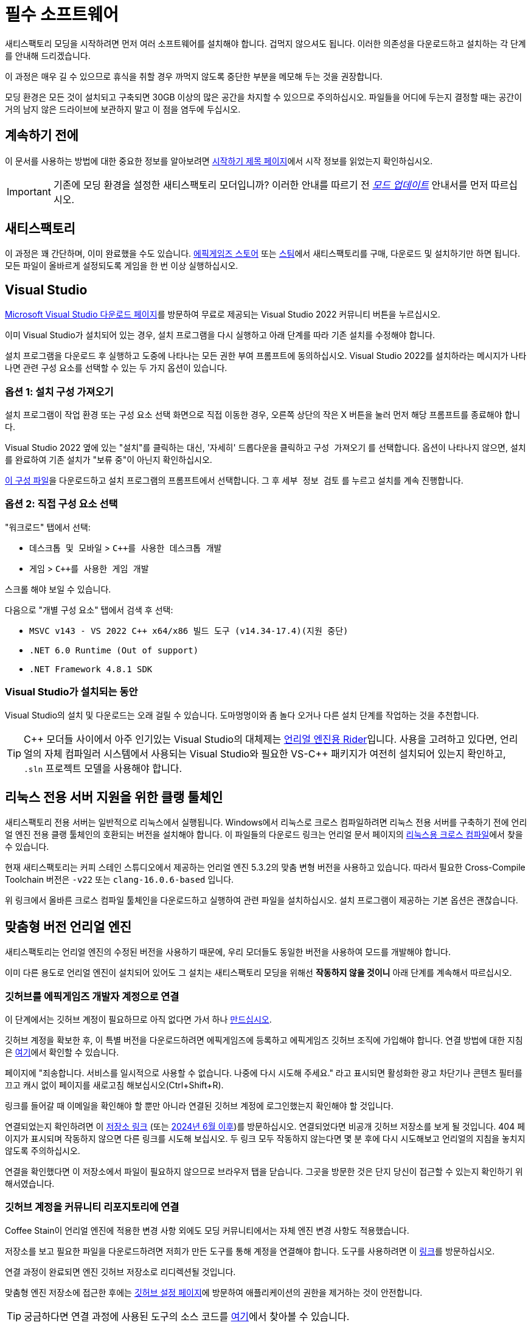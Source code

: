 = 필수 소프트웨어

새티스팩토리 모딩을 시작하려면 먼저
여러 소프트웨어를 설치해야 합니다.
겁먹지 않으셔도 됩니다. 이러한 의존성을 다운로드하고
설치하는 각 단계를 안내해 드리겠습니다.

이 과정은 매우 길 수 있으므로
휴식을 취할 경우 까먹지 않도록
중단한 부분을 메모해 두는 것을 권장합니다.

모딩 환경은 모든 것이 설치되고 구축되면
30GB 이상의 많은 공간을 차지할 수 있으므로 주의하십시오.
파일들을 어디에 두는지 결정할 때는 공간이 거의 남지 않은
드라이브에 보관하지 말고 이 점을 염두에 두십시오.

== 계속하기 전에

이 문서를 사용하는 방법에 대한 중요한 정보를 알아보려면
xref:Development/BeginnersGuide/index.adoc[시작하기 제목 페이지]에서
시작 정보를 읽었는지 확인하십시오.

[IMPORTANT]
====
기존에 모딩 환경을 설정한 새티스팩토리 모더입니까?
이러한 안내를 따르기 전
xref:Development/UpdatingToNewVersions.adoc[_모드 업데이트_]
안내서를 먼저 따르십시오.
====

== 새티스팩토리

이 과정은 꽤 간단하며, 이미 완료했을 수도 있습니다.
https://store.epicgames.com/en-US/p/satisfactory[에픽게임즈 스토어]
또는 https://store.steampowered.com/app/526870/Satisfactory/[스팀]에서 새티스팩토리를 구매, 다운로드 및 설치하기만 하면 됩니다.
모든 파일이 올바르게 설정되도록 게임을 한 번 이상 실행하십시오.

== Visual Studio

https://visualstudio.microsoft.com/downloads/[Microsoft Visual Studio 다운로드 페이지]를 방문하여
무료로 제공되는 Visual Studio 2022 커뮤니티 버튼을 누르십시오.

이미 Visual Studio가 설치되어 있는 경우, 설치 프로그램을 다시 실행하고 아래 단계를 따라 기존 설치를 수정해야 합니다.

설치 프로그램을 다운로드 후 실행하고 도중에 나타나는 모든 권한 부여 프롬프트에 동의하십시오.
Visual Studio 2022를 설치하라는 메시지가 나타나면
관련 구성 요소를 선택할 수 있는 두 가지 옵션이 있습니다.

[id="ImportConfiguration"]
=== 옵션 1: 설치 구성 가져오기

설치 프로그램이 작업 환경 또는 구성 요소 선택 화면으로 직접 이동한 경우,
오른쪽 상단의 작은 X 버튼을 눌러 먼저 해당 프롬프트를 종료해야 합니다.

Visual Studio 2022 옆에 있는 "설치"를 클릭하는 대신,
'자세히' 드롭다운을 클릭하고 `구성 가져오기` 를 선택합니다.
옵션이 나타나지 않으면, 설치를 완료하여
기존 설치가 "보류 중"이 아닌지 확인하십시오.

// cspell:ignore vsconfig
link:{attachmentsdir}/BeginnersGuide/dependencies/SML.vsconfig[이 구성 파일]을 다운로드하고
설치 프로그램의 프롬프트에서 선택합니다.
그 후 `세부 정보 검토` 를 누르고 설치를 계속 진행합니다.

[id="ManuallySelectComponents"]
=== 옵션 2: 직접 구성 요소 선택

"워크로드" 탭에서 선택:

- `데스크톱 및 모바일` > `{cpp}를 사용한 데스크톱 개발`
- `게임` > `{cpp}를 사용한 게임 개발`

스크롤 해야 보일 수 있습니다.

다음으로 "개별 구성 요소" 탭에서
검색 후 선택:

- `MSVC v143 - VS 2022 C++ x64/x86 빌드 도구 (v14.34-17.4)(지원 중단)`
- `.NET 6.0 Runtime (Out of support)`
- `.NET Framework 4.8.1 SDK`

=== Visual Studio가 설치되는 동안

Visual Studio의 설치 및 다운로드는 오래 걸릴 수 있습니다.
도마멍멍이와 좀 놀다 오거나
다른 설치 단계를 작업하는 것을 추천합니다.

[TIP]
====
{cpp} 모더들 사이에서 아주 인기있는 Visual Studio의 대체제는
https://www.jetbrains.com/lp/rider-unreal/[언리얼 엔진용 Rider]입니다.
사용을 고려하고 있다면, 언리얼의 자체 컴파일러 시스템에서 사용되는 Visual Studio와 필요한 VS-{cpp} 패키지가
여전히 설치되어 있는지 확인하고,
`.sln` 프로젝트 모델을 사용해야 합니다.
====

[id="ClangToolchain"]
== 리눅스 전용 서버 지원을 위한 클랭 툴체인

새티스팩토리 전용 서버는 일반적으로 리눅스에서 실행됩니다.
Windows에서 리눅스로 크로스 컴파일하려면
리눅스 전용 서버를 구축하기 전에 언리얼 엔진 전용
클랭 툴체인의 호환되는 버전을 설치해야 합니다.
이 파일들의 다운로드 링크는 언리얼 문서 페이지의
https://dev.epicgames.com/documentation/en-us/unreal-engine/linux-development-requirements-for-unreal-engine?application_version=5.3#nativetoolchain[리눅스용 크로스 컴파일]에서 찾을 수 있습니다.

현재 새티스팩토리는 커피 스테인 스튜디오에서 제공하는 언리얼 엔진 5.3.2의 맞춤 변형 버전을 사용하고 있습니다.
따라서 필요한 Cross-Compile Toolchain 버전은 `-v22` 또는 `clang-16.0.6-based` 입니다.

위 링크에서 올바른 크로스 컴파일 툴체인을 다운로드하고 실행하여 관련 파일을 설치하십시오.
설치 프로그램이 제공하는 기본 옵션은 괜찮습니다.

[id="CustomEngine"]
== 맞춤형 버전 언리얼 엔진

새티스팩토리는 언리얼 엔진의 수정된 버전을 사용하기 때문에,
우리 모더들도 동일한 버전을 사용하여 모드를 개발해야 합니다.

이미 다른 용도로 언리얼 엔진이 설치되어 있어도
그 설치는 새티스팩토리 모딩을 위해선 **작동하지 않을 것이니**
아래 단계를 계속해서 따르십시오.

=== 깃허브를 에픽게임즈 개발자 계정으로 연결

이 단계에서는 깃허브 계정이 필요하므로
아직 없다면 가서 하나
https://github.com/signup[만드십시오].

깃허브 계정을 확보한 후,
이 특별 버전을 다운로드하려면 에픽게임즈에 등록하고 에픽게임즈 깃허브 조직에 가입해야 합니다.
연결 방법에 대한 지침은 https://www.unrealengine.com/en-US/ue-on-github[여기]에서 확인할 수 있습니다.

페이지에 "죄송합니다. 서비스를 일시적으로 사용할 수 없습니다. 나중에 다시 시도해 주세요."
라고 표시되면 활성화한 광고 차단기나 콘텐츠 필터를 끄고 캐시 없이 페이지를 새로고침 해보십시오(Ctrl+Shift+R).

링크를 들어갈 때 이메일을 확인해야 할 뿐만 아니라
연결된 깃허브 계정에 로그인했는지 확인해야 할 것입니다.

연결되었는지 확인하려면
이 https://github.com/EpicGames/UnrealEngine/[저장소 링크]
(또는 https://github.com/EpicGames-Mirror-A/UnrealEngine/[2024년 6월 이후])를 방문하십시오.
연결되었다면 비공개 깃허브 저장소를 보게 될 것입니다.
404 페이지가 표시되며 작동하지 않으면 다른 링크를 시도해 보십시오.
두 링크 모두 작동하지 않는다면 몇 분 후에 다시 시도해보고 언리얼의 지침을 놓치지 않도록 주의하십시오.

연결을 확인했다면 이 저장소에서 파일이 필요하지 않으므로 브라우저 탭을 닫습니다.
그곳을 방문한 것은 단지 당신이 접근할 수 있는지 확인하기 위해서였습니다.

[id="UnrealLinker"]
=== 깃허브 계정을 커뮤니티 리포지토리에 연결

Coffee Stain이 언리얼 엔진에 적용한 변경 사항 외에도
모딩 커뮤니티에서는 자체 엔진 변경 사항도 적용했습니다.

저장소를 보고 필요한 파일을 다운로드하려면
저희가 만든 도구를 통해 계정을 연결해야 합니다.
도구를 사용하려면 이 https://linker.ficsit.app/link[링크]를 방문하십시오.

연결 과정이 완료되면 엔진 깃허브 저장소로 리디렉션될 것입니다.

맞춤형 엔진 저장소에 접근한 후에는 https://github.com/settings/connections/applications/bdde02a7b3318bf2b84d[깃허브 설정 페이지]에
방문하여 애플리케이션의 권한을 제거하는 것이 안전합니다.

[TIP]
====
궁금하다면 연결 과정에 사용된 도구의 소스 코드를
https://github.com/satisfactorymodding/unreal-linker[여기]에서 찾아볼 수 있습니다.
====

=== 맞춤형 엔진 다운로드

다음으로, 새티스팩토리 모딩 커스텀 언리얼 엔진 깃허브 프로젝트로 이동하여 설치 파일을 다운로드하십시오.

아래 상자에는 다운로드해야 하는 특정 릴리스에 대한 링크가 포함되어 있습니다.
모딩 중인 게임 버전에 맞는 올바른 엔진을 다운로드하지 않으면
설정 과정을 다시 많이 반복해야 합니다.

// 링크 업데이트 할 때 StaterProjectViaClone.adoc, StarterProjectViaZip.adoc, dependencies.adoc 도 같이 업데이트하기 (엔진)
====
이는 문서의 *최신 안정적* 버전입니다.
// 이는 문서의 *개발* 버전입니다.

안정적 (릴리스) 및 실험은 현재 둘 다 1.0 릴리스로 동일한 버전입니다.

https://github.com/satisfactorymodding/UnrealEngine/releases[릴리스 페이지]의 상단에 있는
*최신 엔진 릴리스* 에서 다운로드하십시오.
====

위의 링크된 릴리스에서 다음 파일을 다운로드하십시오:

- `UnrealEngine-CSS-Editor-Win64-1.bin`
- `UnrealEngine-CSS-Editor-Win64-2.bin`
- `UnrealEngine-CSS-Editor-Win64.exe`

세 개의 파일을 모두 같은 폴더에 저장하고,
그 이름이 _위에 나열된 것과 정확히 일치하는지_ 확인하십시오.
그렇지 않으면 설치 프로그램이 작동하지 않습니다.

[WARNING]
====
"404 This is not the web page you are looking for"라는 오류가 표시되면
계정 연결을 완료하지 않은 것입니다.
페이지가 _죽은 것이_ 아니며, 누군가 개인 저장소에 접근하려고 할 때
깃허브가 보안 조치로 표시하는 내용이며 올바른 조직의 일부가 아닙니다.

에픽과 깃허브의 이메일을 확인하고 위의 단계를 따랐는지 확인하십시오.
https://github.com/settings/organizations[깃허브 계정 조직 페이지]에서 "에픽게임즈"를 확인하여
깃허브 조직에 올바르게 가입했는지 확인할 수 있습니다.
깃허브 계정이 이미 에픽게임즈 페이지에 연결된 것으로 나열되어 있는 경우 연결을 해제하고 다시 연결을 시도해 보십시오.

또한 위에서 설명한 link:#UnrealLinker[Unreal Linker] 도구를 사용하여 깃허브 계정을 저장소에 연결했어야 합니다.
====

=== 맞춤형 엔진 설치
모든 파일의 다운로드를 완료하면 `.exe` 파일을 실행 후 프롬프트를 따라
맞춤형 언리얼 엔진 버전과 해당 에디터를 설치하십시오.

[IMPORTANT]
====
기존에 모딩 환경을 설정한 새티스팩토리 모더입니까?
이러한 안내를 따르기 전
xref:Development/UpdatingToNewVersions.adoc[_모드 업데이트_]
안내서를 먼저 따르십시오.
====

[WARNING]
====
설치 프로그램에서 다음 중간 파일이 있는 폴더를 선택하거나 다음 디스크를 삽입하라고 요청하면
다운로드한 `.bin` 파일이 포함된 폴더를 선택하십시오.

또한, 위에서 언급한 대로 다운로드한 파일의 이름을 정확히 지정해야 합니다.
그렇지 않으면 설치 관리자가 `.bin` 파일을 찾을 수 없을 수도 있습니다.
====

이 설치 과정과 이후 처음으로 언리얼을 여는 데는 시간이 좀 걸릴 수 있습니다.
언리얼을 여는 것에 대해 벌써 걱정할 필요는 없습니다.
아직 제대로 설정하지 않은 항목을 컴파일해야 할 수도 있습니다.

=== Visual Studio 확장 설치 (선택)

설치가 완료되면 에디터와 함께 제공된 Visual Studio 확장 프로그램을 선택적으로 설치할 수 있습니다.
이 확장 프로그램을 사용하면 언리얼 편집기에서 {cpp} 파일을 직접 열 수 있습니다.

편집기를 설치한 위치로 이동합니다.
`C:\Program Files\Unreal Engine - CSS\` 일 가능성이 높습니다.
그런 다음 `\Engine\Extras\UnrealVS\` 폴더로 이동합니다.
설치한 Visual Studio 버전 (아마 2022) 의 하위 폴더를 열고
// cspell:ignore vsix
`.vsix` 설치 프로그램을 실행합니다.

== Wwise

Wwise는 Coffee Stain에서 사용하는 사운드 엔진으로,
모드를 개발하려면 사운드를 수정할 계획이
없더라도 Wwise를 설치하고
모드 프로젝트와 통합해야 합니다.

https://www.audiokinetic.com/en/download/[Wwise]를 방문하여
`+Download Audiokinetic Launcher+` 버튼을 클릭합니다.
버튼을 클릭하면 페이지에 있는 로그인으로 리디렉션될 수 있습니다.
아직 계정이 없는 경우 계정을 만들거나 로그인하여 설치 프로그램을 다운로드하고 실행합니다.

설치가 완료되면 런처가 열릴 것입니다.
런처에서 사이드바에서 가장 위쪽의 `Wwise` 섹션을 선택합니다
(참고: Wwise Audio Lab 섹션이 아님).
`Latest` 드롭다운을 클릭하고 `All` 로 변경합니다.
다음 드롭다운에서 `2022.1` 을 선택합니다.
마지막 드롭다운에서 버전 `2022.1.10.8393` 을 선택합니다.
`설치` 를 클릭합니다.

[WARNING]
====
주의: 대부분의 이전 버전의 Wwise는 이 프로젝트에 필요한 언리얼 엔진 5를 지원하지 않습니다.
최신 버전의 Wwise는 __작동할 수__ 있지만,
다른 호환되지 않는 변경 사항이 있어 설정 과정이 중단될 가능성이 높습니다.

**위에서 언급한 정확한 버전의 Wwise를 다운로드하십시오**.
만약 보이지 않는다면,
`2022.1.10` 으로 시작하는 다른 버전을 시도해 보거나, 최신 버전을 선호하거나,
디스코드에서 도움을 요청하십시오.
====

설치 할 내용에 대한 옵션이 제시되면 선택하십시오:

// 체크 표시 초록색으로 만드는 Inline HTML
// https://docs.asciidoctor.org/asciidoc/latest/pass/pass-block/
// https://docs.asciidoctor.org/asciidoc/latest/pass/pass-macro/
[pass]
<style type="text/css"> .green-check { color: greenyellow; } </style>

* _Packages_
** pass:[<span class="green-check">✔</span>] Authoring
** pass:[<span class="green-check">✔</span>] SDK (C++)
* _Deployment Platforms_
** pass:[<span class="green-check">✔</span>] Linux
** _Microsoft_
*** _Windows_
**** pass:[<span class="green-check">✔</span>] Visual Studio 2019
**** pass:[<span class="green-check">✔</span>] Visual Studio 2022

기본적으로 선택된 항목이 있으면 선택을 취소하지 마십시오. Visual Studio가 작동하려면 이러한 항목이 필요합니다.

`Next` 를 클릭합니다 (스크롤 해야 보일 수 있습니다).
플러그인을 추가할 필요가 없으므로
우측 상단의 `Select None` 을 누른 다음 좌측 하단에 `Install` 을 눌러 설치 과정을 시작합니다.
도중에 표시되는 약관 프롬프트를 수락합니다.

== 새티스팩토리 모드 관리자

xref:index.adoc#_새티스팩토리_모드_관리자_smm[새티스팩토리 모드 관리자]는
사용자에게 적합한 모드 의존성 버전을 자동으로 설치하는 강력한 도구입니다.
기본적으로 모든 최종 사용자는 이 도구를 사용하여 모드를 설치하게 됩니다.

개발자는 이를 사용하여 https://ficsit.app/mod/SML[새티스팩토리 모드 로더 (SML)] 모드를 설치하고 테스트할 다른 모드를 설치할 수 있습니다.

또는 모딩 환경이 설정되면 알파킷을 사용하여
SML을 자동으로 빌드하고 설치할 수 있습니다.
이 프로세스는 다음 페이지에서 설명합니다.

== 다음 단계

마지막으로 받아야 하는 의존성은 모딩 시작 프로젝트의 사본입니다.
얻는 방법에 대한 지침은
xref:Development/BeginnersGuide/StarterProject/ObtainStarterProject.adoc[다음 섹션]에서 확인하십시오.
